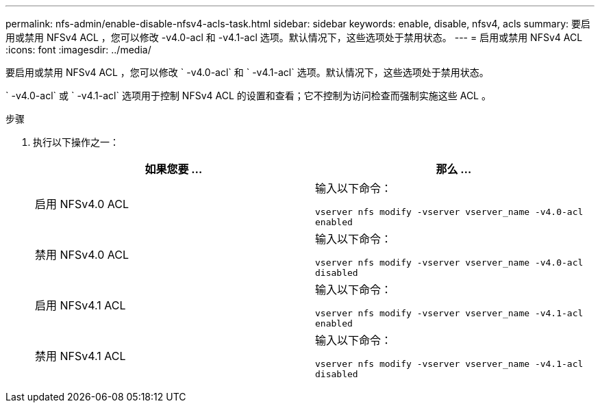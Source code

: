---
permalink: nfs-admin/enable-disable-nfsv4-acls-task.html 
sidebar: sidebar 
keywords: enable, disable, nfsv4, acls 
summary: 要启用或禁用 NFSv4 ACL ，您可以修改 -v4.0-acl 和 -v4.1-acl 选项。默认情况下，这些选项处于禁用状态。 
---
= 启用或禁用 NFSv4 ACL
:icons: font
:imagesdir: ../media/


[role="lead"]
要启用或禁用 NFSv4 ACL ，您可以修改 ` -v4.0-acl` 和 ` -v4.1-acl` 选项。默认情况下，这些选项处于禁用状态。

` -v4.0-acl` 或 ` -v4.1-acl` 选项用于控制 NFSv4 ACL 的设置和查看；它不控制为访问检查而强制实施这些 ACL 。

.步骤
. 执行以下操作之一：
+
[cols="2*"]
|===
| 如果您要 ... | 那么 ... 


 a| 
启用 NFSv4.0 ACL
 a| 
输入以下命令：

`vserver nfs modify -vserver vserver_name -v4.0-acl enabled`



 a| 
禁用 NFSv4.0 ACL
 a| 
输入以下命令：

`vserver nfs modify -vserver vserver_name -v4.0-acl disabled`



 a| 
启用 NFSv4.1 ACL
 a| 
输入以下命令：

`vserver nfs modify -vserver vserver_name -v4.1-acl enabled`



 a| 
禁用 NFSv4.1 ACL
 a| 
输入以下命令：

`vserver nfs modify -vserver vserver_name -v4.1-acl disabled`

|===

